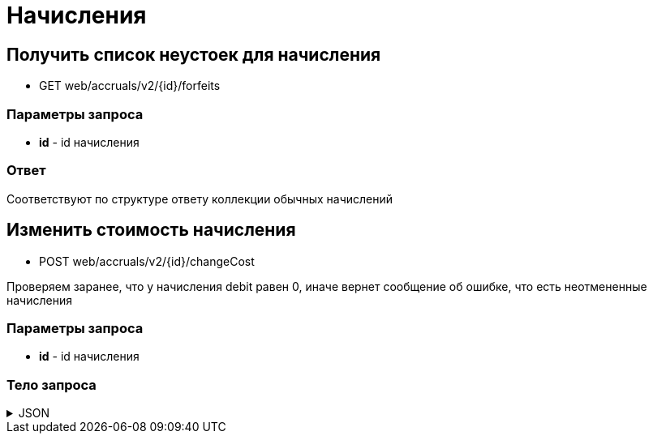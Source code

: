 = Начисления
:page-toclevels: 4

== Получить список неустоек для начисления
* GET web/accruals/v2/{id}/forfeits

=== Параметры запроса
* **id** - id начисления

=== Ответ
Соответствуют по структуре ответу коллекции обычных начислений


== Изменить стоимость начисления
* POST web/accruals/v2/{id}/changeCost

Проверяем заранее, что у начисления debit равен 0, иначе вернет сообщение об ошибке, что есть неотмененные начисления

=== Параметры запроса
* **id** - id начисления

=== Тело запроса
.JSON
[%collapsible]
====
[source,json]
----
{
    "amount": 1000.00,
}
----
====